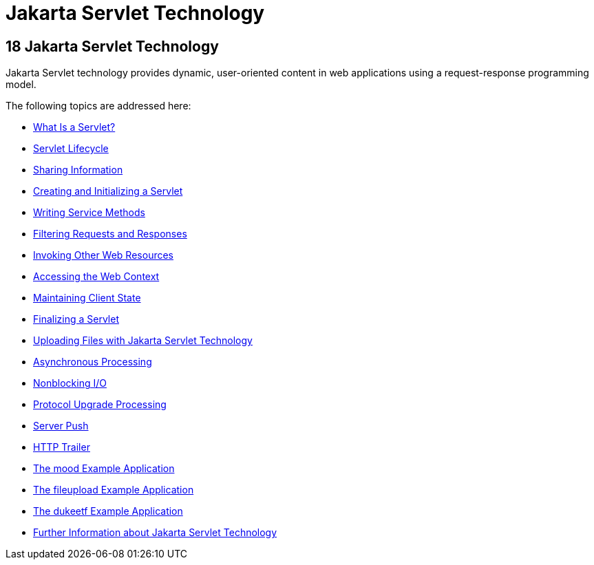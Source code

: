 = Jakarta Servlet Technology


[[BNAFD]][[java-servlet-technology]]

18 Jakarta Servlet Technology
-----------------------------


Jakarta Servlet technology provides dynamic, user-oriented content in web
applications using a request-response programming model.

The following topics are addressed here:

* link:servlets001.html#BNAFE[What Is a Servlet?]
* link:servlets002.html#BNAFI[Servlet Lifecycle]
* link:servlets003.html#BNAFO[Sharing Information]
* link:servlets004.html#BNAFU[Creating and Initializing a Servlet]
* link:servlets005.html#BNAFV[Writing Service Methods]
* link:servlets006.html#BNAGB[Filtering Requests and Responses]
* link:servlets007.html#BNAGI[Invoking Other Web Resources]
* link:servlets008.html#BNAGL[Accessing the Web Context]
* link:servlets009.html#BNAGM[Maintaining Client State]
* link:servlets010.html#BNAGS[Finalizing a Servlet]
* link:servlets011.html#BABFGCHB[Uploading Files with Jakarta Servlet
Technology]
* link:servlets012.html#BEIGCFDF[Asynchronous Processing]
* link:servlets013.html#BEIHICDH[Nonblocking I/O]
* link:servlets014.html#BEIJHCDJ[Protocol Upgrade Processing]
* link:servlets014a.html#server-push[Server Push]
* link:servlets014b.html#http-trailer[HTTP Trailer]
* link:servlets015.html#GKCPG[The mood Example Application]
* link:servlets016.html#BABDGFJJ[The fileupload Example Application]
* link:servlets017.html#BEIFAIFF[The dukeetf Example Application]
* link:servlets018.html#BNAGW[Further Information about Jakarta Servlet
Technology]
